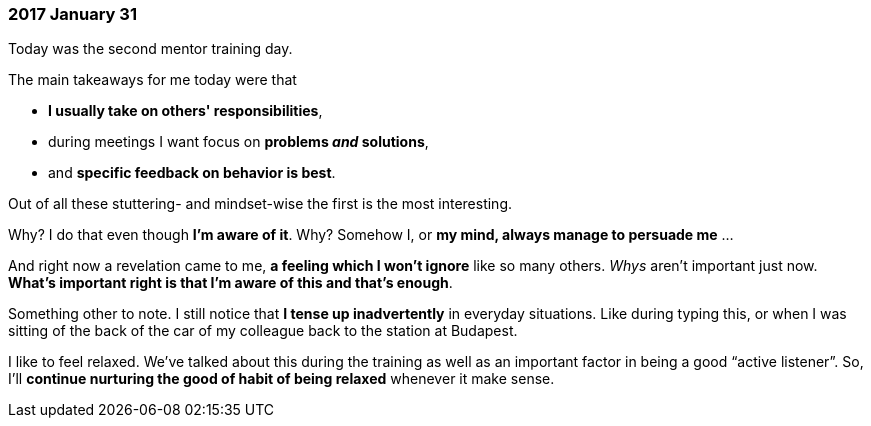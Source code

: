 === 2017 January 31

Today was the second mentor training day.

The main takeaways for me today were that

* *I usually take on others' responsibilities*,
* during meetings I want focus on *problems _and_ solutions*,
* and *specific feedback on behavior is best*.

Out of all these stuttering- and mindset-wise the first is the most interesting.

Why?
I do that even though *I'm aware of it*.
Why?
Somehow I, or *my mind, always manage to persuade me* ...

And right now a revelation came to me, *a feeling which I won't ignore* like so many others.
_Whys_ aren't important just now.
*What's important right is that I'm aware of this and that's enough*.

Something other to note.
I still notice that *I tense up inadvertently* in everyday situations.
Like during typing this, or when I was sitting of the back of the car of my colleague back to the station at Budapest.

I like to feel relaxed.
We've talked about this during the training as well as an important factor in being a good "`active listener`".
So, I'll *continue nurturing the good of habit of being relaxed* whenever it make sense.
